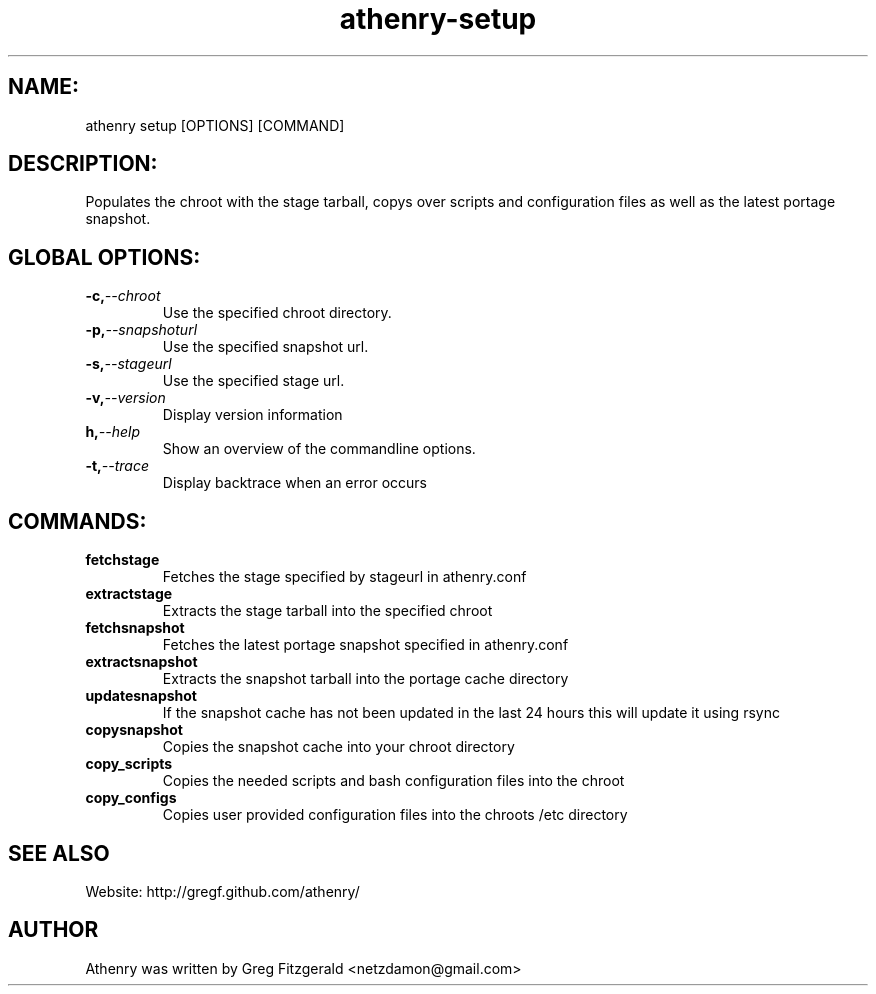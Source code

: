 .TH athenry-setup 1 "Jan 30 2010" "" "Athenry"

.SH NAME:
athenry setup [OPTIONS] [COMMAND]
.SH DESCRIPTION:
Populates the chroot with the stage tarball, copys over scripts and configuration files as well as the latest portage snapshot.
.SH GLOBAL OPTIONS:
.TP
.BI -c, --chroot 
Use the specified chroot directory.
.TP
.BI -p, --snapshoturl
 Use the specified snapshot url.
.TP
.BI  -s, --stageurl
Use the specified stage url.
.TP
.BI -v, --version
Display version information
.TP
.BI h, --help
Show an overview of the commandline options.
.TP
.BI -t, --trace
Display backtrace when an error occurs
.SH COMMANDS:
.TP
.BI fetchstage 
Fetches the stage specified by stageurl in athenry.conf
.TP
.BI extractstage 
Extracts the stage tarball into the specified chroot
.TP
.BI fetchsnapshot 
Fetches the latest portage snapshot specified in athenry.conf
.TP
.BI extractsnapshot 
Extracts the snapshot tarball into the portage cache directory
.TP
.BI updatesnapshot
If the snapshot cache has not been updated in the last 24 hours this will update it using rsync
.TP
.BI copysnapshot 
Copies the snapshot cache into your chroot directory
.TP
.BI copy_scripts 
Copies the needed scripts and bash configuration files into the chroot
.TP
.BI copy_configs
Copies user provided configuration files into the chroots /etc directory
.SH SEE ALSO
Website: http://gregf.github.com/athenry/
.SH AUTHOR
Athenry was written by Greg Fitzgerald <netzdamon@gmail.com>
